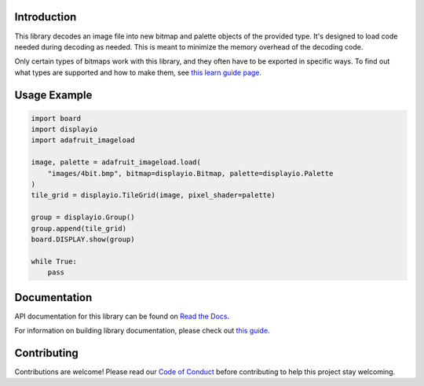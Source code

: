 Introduction
============

.. image:: https://readthedocs.org/projects/adafruit-circuitpython-imageload/badge/?version=latest
    :target: https://docs.circuitpython.org/projects/imageload/en/latest/
    :alt: Documentation Status

.. image:: https://raw.githubusercontent.com/adafruit/Adafruit_CircuitPython_Bundle/main/badges/adafruit_discord.svg
    :target: https://adafru.it/discord
    :alt: Discord

.. image:: https://github.com/adafruit/Adafruit_CircuitPython_ImageLoad/workflows/Build%20CI/badge.svg
    :target: https://github.com/adafruit/Adafruit_CircuitPython_ImageLoad/actions/
    :alt: Build Status

This library decodes an image file into new bitmap and palette objects of the provided type. It's
designed to load code needed during decoding as needed. This is meant to minimize the memory
overhead of the decoding code.

Only certain types of bitmaps work with this library, and they often have to be exported in specific ways. To find out what types are supported and how to make them, see `this learn guide page.
<https://learn.adafruit.com/creating-your-first-tilemap-game-with-circuitpython/indexed-bmp-graphics>`_

Usage Example
=============

.. code-block:: python

    import board
    import displayio
    import adafruit_imageload

    image, palette = adafruit_imageload.load(
        "images/4bit.bmp", bitmap=displayio.Bitmap, palette=displayio.Palette
    )
    tile_grid = displayio.TileGrid(image, pixel_shader=palette)

    group = displayio.Group()
    group.append(tile_grid)
    board.DISPLAY.show(group)

    while True:
        pass


Documentation
=============

API documentation for this library can be found on `Read the Docs <https://docs.circuitpython.org/projects/imageload/en/latest/>`_.

For information on building library documentation, please check out `this guide <https://learn.adafruit.com/creating-and-sharing-a-circuitpython-library/sharing-our-docs-on-readthedocs#sphinx-5-1>`_.

Contributing
============

Contributions are welcome! Please read our `Code of Conduct
<https://github.com/adafruit/Adafruit_CircuitPython_ImageLoad/blob/main/CODE_OF_CONDUCT.md>`_
before contributing to help this project stay welcoming.
